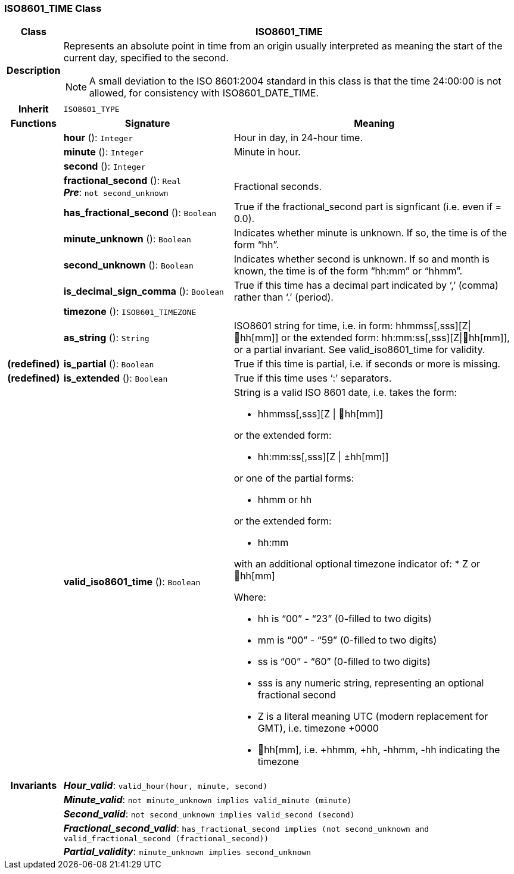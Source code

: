 === ISO8601_TIME Class

[cols="^1,3,5"]
|===
h|*Class*
2+^h|*ISO8601_TIME*

h|*Description*
2+a|Represents an absolute point in time from an origin usually interpreted as meaning the start of the current day, specified to the second.

NOTE: A small deviation to the ISO 8601:2004 standard in this class is that the time 24:00:00 is not allowed, for consistency with ISO8601_DATE_TIME.

h|*Inherit*
2+|`ISO8601_TYPE`

h|*Functions*
^h|*Signature*
^h|*Meaning*

h|
|*hour* (): `Integer`
a|Hour in day, in 24-hour time.

h|
|*minute* (): `Integer`
a|Minute in hour.

h|
|*second* (): `Integer`
a|

h|
|*fractional_second* (): `Real` +
*_Pre_*: `not second_unknown`
a|Fractional seconds.

h|
|*has_fractional_second* (): `Boolean`
a|True if the fractional_second part is signficant (i.e. even if = 0.0).

h|
|*minute_unknown* (): `Boolean`
a|Indicates whether minute is unknown. If so, the time is of the form “hh”.

h|
|*second_unknown* (): `Boolean`
a|Indicates whether second is unknown. If so and month is known, the time is of the form “hh:mm” or “hhmm”.

h|
|*is_decimal_sign_comma* (): `Boolean`
a|True if this time has a decimal part indicated by ‘,’ (comma) rather than ‘.’ (period).

h|
|*timezone* (): `ISO8601_TIMEZONE`
a|

h|
|*as_string* (): `String`
a|ISO8601 string for time, i.e. in form: hhmmss[,sss][Z&#124;hh[mm]] or the extended form: hh:mm:ss[,sss][Z&#124;hh[mm]], or a partial invariant. See valid_iso8601_time for validity.

h|(redefined)
|*is_partial* (): `Boolean`
a|True if this time is partial, i.e. if seconds or more is missing.

h|(redefined)
|*is_extended* (): `Boolean`
a|True if this time uses ‘:’ separators.

h|
|*valid_iso8601_time* (): `Boolean`
a|String is a valid ISO 8601 date, i.e. takes the form:

* hhmmss[,sss][Z &#124; hh[mm]]

or the extended form:

* hh:mm:ss[,sss][Z &#124; ±hh[mm]]

or one of the partial forms:

* hhmm or hh

or the extended form:

* hh:mm

with an additional optional timezone indicator of:
* Z or hh[mm]

Where:

* hh is “00” - “23” (0-filled to two digits)
* mm is “00” - “59” (0-filled to two digits)
* ss is “00” - “60” (0-filled to two digits)
* sss is any numeric string, representing an optional fractional second
* Z is a literal meaning UTC (modern replacement for GMT), i.e. timezone +0000
* hh[mm], i.e. +hhmm, +hh, -hhmm, -hh indicating the timezone

h|*Invariants*
2+a|*_Hour_valid_*: `valid_hour(hour, minute, second)`

h|
2+a|*_Minute_valid_*: `not minute_unknown implies valid_minute (minute)`

h|
2+a|*_Second_valid_*: `not second_unknown implies valid_second (second)`

h|
2+a|*_Fractional_second_valid_*: `has_fractional_second implies (not second_unknown and valid_fractional_second (fractional_second))`

h|
2+a|*_Partial_validity_*: `minute_unknown implies second_unknown`
|===
